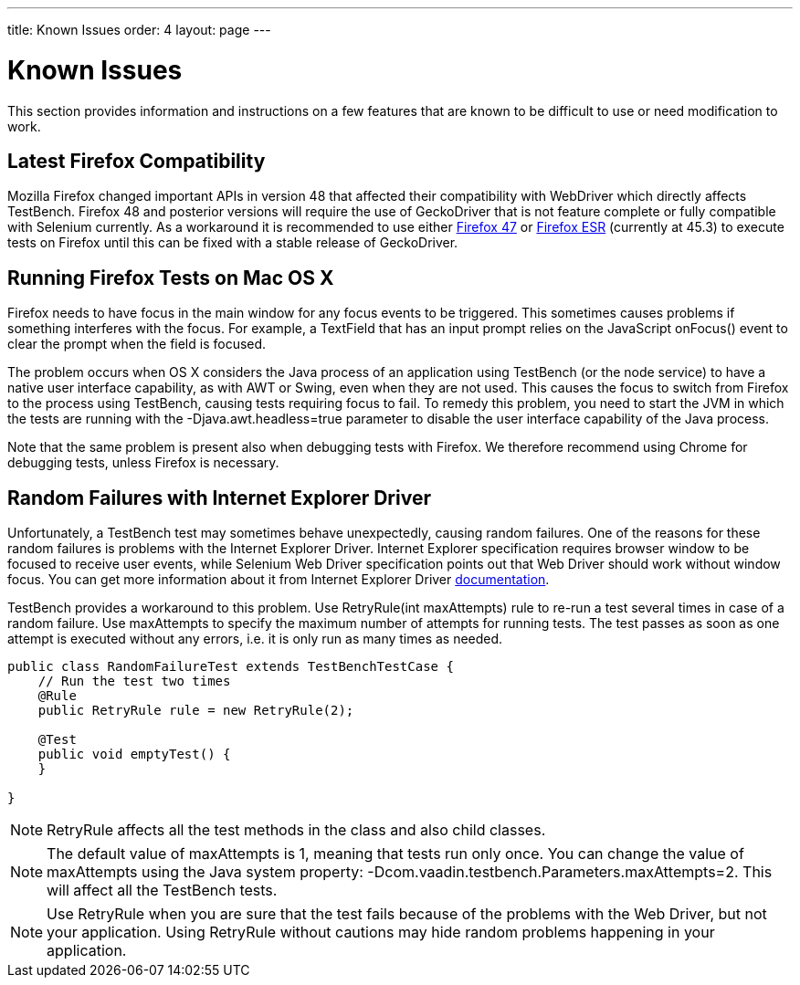 ---
title: Known Issues
order: 4
layout: page
---

[[testbench.known-issues]]
= Known Issues

This section provides information and instructions on a few features that are
known to be difficult to use or need modification to work.

[[testbench.known-issues.firefox]]
== Latest Firefox Compatibility

Mozilla Firefox changed important APIs in version 48 that affected their compatibility with WebDriver which directly affects TestBench. Firefox 48 and posterior versions will require the use of GeckoDriver that is not feature complete or fully compatible with Selenium currently.
As a workaround it is recommended to use either link:https://ftp.mozilla.org/pub/firefox/releases/47.0.1/[Firefox 47] or link:https://www.mozilla.org/en-US/firefox/organizations/all/[Firefox ESR] (currently at 45.3) to execute tests on Firefox until this can be fixed with a stable release of GeckoDriver.


[[testbench.known-issues.firefox-mac]]
== Running Firefox Tests on Mac OS X

Firefox needs to have focus in the main window for any focus events to be
triggered. This sometimes causes problems if something interferes with the
focus. For example, a [classname]#TextField# that has an input prompt relies on
the JavaScript [methodname]#onFocus()# event to clear the prompt when the field
is focused.

The problem occurs when OS X considers the Java process of an application using
TestBench (or the node service) to have a native user interface capability, as
with AWT or Swing, even when they are not used. This causes the focus to switch
from Firefox to the process using TestBench, causing tests requiring focus to
fail. To remedy this problem, you need to start the JVM in which the tests are
running with the [parameter]#-Djava.awt.headless=true# parameter to disable the
user interface capability of the Java process.

Note that the same problem is present also when debugging tests with Firefox. We
therefore recommend using Chrome for debugging tests, unless Firefox is
necessary.

[[testbench.known-issues.ie-random-failures]]
== Random Failures with Internet Explorer Driver

Unfortunately, a TestBench test may sometimes behave unexpectedly, causing random failures.
One of the reasons for these random failures is problems with the Internet Explorer Driver.
Internet Explorer specification requires browser window to be focused to receive user events,
while Selenium Web Driver specification points out that Web Driver should work without window focus.
You can get more information about it from Internet Explorer Driver
link:https://github.com/SeleniumHQ/selenium/wiki/InternetExplorerDriver#native-events-and-internet-explorer[documentation].

TestBench provides a workaround to this problem.
Use [classname]#RetryRule(int maxAttempts)# rule to re-run a test several times in case of a random failure.
Use [parameter]#maxAttempts# to specify the maximum number of attempts for running tests.
The test passes as soon as one attempt is executed without any errors,
i.e. it is only run as many times as needed.

----
public class RandomFailureTest extends TestBenchTestCase {
    // Run the test two times
    @Rule
    public RetryRule rule = new RetryRule(2);

    @Test
    public void emptyTest() {
    }

}
----
[NOTE]
[classname]#RetryRule# affects all the test methods in the class and also child classes.

[NOTE]
The default value of [parameter]#maxAttempts# is 1, meaning that tests run only once.
You can change the value of [parameter]#maxAttempts# using the Java system property:
[parameter]#-Dcom.vaadin.testbench.Parameters.maxAttempts=2#.
 This will affect all the TestBench tests.

[NOTE]
Use [classname]#RetryRule# when you are sure that the test fails because of the problems
with the Web Driver, but not your application. Using [classname]#RetryRule# without cautions may
hide random problems happening in your application.


